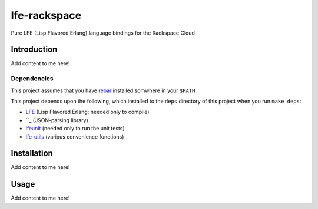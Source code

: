 #############
lfe-rackspace
#############

Pure LFE (Lisp Flavored Erlang) language bindings for the Rackspace Cloud

Introduction
============

Add content to me here!

Dependencies
------------

This project assumes that you have `rebar`_ installed somwhere in your
``$PATH``.

This project depends upon the following, which installed to the ``deps``
directory of this project when you run ``make deps``:

* `LFE`_ (Lisp Flavored Erlang; needed only to compile)
* ``_ (JSON-parsing library)
* `lfeunit`_ (needed only to run the unit tests)
* `lfe-utils`_ (various convenience functions)

Installation
============

Add content to me here!

Usage
=====

Add content to me here!

.. Links
.. -----
.. _rebar: https://github.com/rebar/rebar
.. _LFE: https://github.com/rvirding/lfe
.. _lfeunit: https://github.com/lfe/lfeunit
.. _lfe-utils: https://github.com/lfe/lfe-utils
